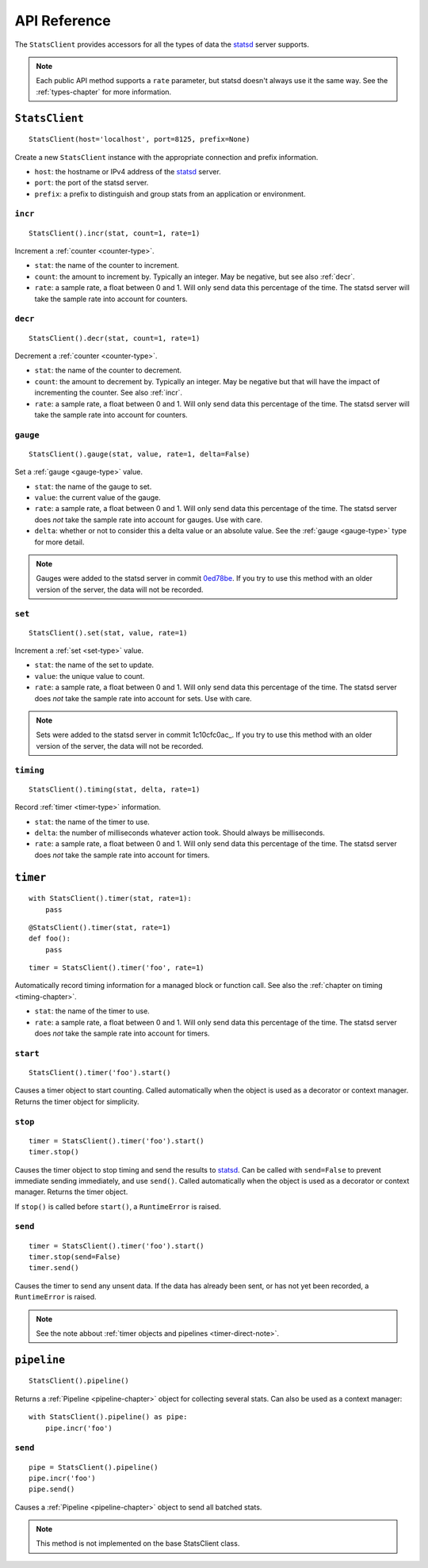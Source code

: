 .. _reference-chapter:

=============
API Reference
=============

The ``StatsClient`` provides accessors for all the types of data the
statsd_ server supports.

.. note::

    Each public API method supports a ``rate`` parameter, but statsd
    doesn't always use it the same way. See the :ref:`types-chapter` for
    more information.


.. _StatsClient:

``StatsClient``
===============

::

    StatsClient(host='localhost', port=8125, prefix=None)

Create a new ``StatsClient`` instance with the appropriate connection
and prefix information.

* ``host``: the hostname or IPv4 address of the statsd_ server.

* ``port``: the port of the statsd server.

* ``prefix``: a prefix to distinguish and group stats from an
  application or environment.


.. _incr:

``incr``
--------

::

    StatsClient().incr(stat, count=1, rate=1)

Increment a :ref:`counter <counter-type>`.

* ``stat``: the name of the counter to increment.

* ``count``: the amount to increment by. Typically an integer. May be
  negative, but see also :ref:`decr`.

* ``rate``: a sample rate, a float between 0 and 1. Will only send data
  this percentage of the time. The statsd server will take the sample
  rate into account for counters.


.. _decr:

``decr``
--------

::

    StatsClient().decr(stat, count=1, rate=1)

Decrement a :ref:`counter <counter-type>`.

* ``stat``: the name of the counter to decrement.

* ``count``: the amount to decrement by. Typically an integer. May be
  negative but that will have the impact of incrementing the counter.
  See also :ref:`incr`.

* ``rate``: a sample rate, a float between 0 and 1. Will only send data
  this percentage of the time. The statsd server will take the sample
  rate into account for counters.


.. _gauge:

``gauge``
---------

::

    StatsClient().gauge(stat, value, rate=1, delta=False)

Set a :ref:`gauge <gauge-type>` value.

* ``stat``: the name of the gauge to set.

* ``value``: the current value of the gauge.

* ``rate``: a sample rate, a float between 0 and 1. Will only send data
  this percentage of the time. The statsd server does *not* take the
  sample rate into account for gauges. Use with care.

* ``delta``: whether or not to consider this a delta value or an
  absolute value. See the :ref:`gauge <gauge-type>` type for more
  detail.

.. note::

   Gauges were added to the statsd server in commit 0ed78be_. If you try
   to use this method with an older version of the server, the data will
   not be recorded.


.. _set:

``set``
---------

::

    StatsClient().set(stat, value, rate=1)

Increment a :ref:`set <set-type>` value.

* ``stat``: the name of the set to update.

* ``value``: the unique value to count.

* ``rate``: a sample rate, a float between 0 and 1. Will only send data
  this percentage of the time. The statsd server does *not* take the
  sample rate into account for sets. Use with care.

.. note::

   Sets were added to the statsd server in commit 1c10cfc0ac_. If you
   try to use this method with an older version of the server, the
   data will not be recorded.


.. _timing:

``timing``
----------

::

    StatsClient().timing(stat, delta, rate=1)

Record :ref:`timer <timer-type>` information.

* ``stat``: the name of the timer to use.

* ``delta``: the number of milliseconds whatever action took. Should
  always be milliseconds.

* ``rate``: a sample rate, a float between 0 and 1. Will only send data
  this percentage of the time. The statsd server does *not* take the
  sample rate into account for timers.


.. _timer:

``timer``
=========

::

    with StatsClient().timer(stat, rate=1):
        pass

::

    @StatsClient().timer(stat, rate=1)
    def foo():
        pass

::

    timer = StatsClient().timer('foo', rate=1)

Automatically record timing information for a managed block or function
call.  See also the :ref:`chapter on timing <timing-chapter>`.

* ``stat``: the name of the timer to use.

* ``rate``: a sample rate, a float between 0 and 1. Will only send data
  this percentage of the time. The statsd server does *not* take the
  sample rate into account for timers.

.. warning:
   Decorators are not thread-safe and may cause errors when decorated
   functions are called concurrently. Use context managers or raw timers
   instead.


.. _timer-start:

``start``
---------

::

    StatsClient().timer('foo').start()

Causes a timer object to start counting. Called automatically when the
object is used as a decorator or context manager. Returns the timer
object for simplicity.


.. _timer-stop:

``stop``
--------

::

    timer = StatsClient().timer('foo').start()
    timer.stop()

Causes the timer object to stop timing and send the results to statsd_.
Can be called with ``send=False`` to prevent immediate sending
immediately, and use ``send()``. Called automatically when the object is
used as a decorator or context manager. Returns the timer object.

If ``stop()`` is called before ``start()``, a ``RuntimeError`` is
raised.


.. _timer-send:

``send``
--------

::

    timer = StatsClient().timer('foo').start()
    timer.stop(send=False)
    timer.send()

Causes the timer to send any unsent data. If the data has already been
sent, or has not yet been recorded, a ``RuntimeError`` is raised.

.. note::
   See the note abbout :ref:`timer objects and pipelines <timer-direct-note>`.


.. _pipeline:

``pipeline``
============

::

    StatsClient().pipeline()

Returns a :ref:`Pipeline <pipeline-chapter>` object for collecting
several stats. Can also be used as a context manager::

    with StatsClient().pipeline() as pipe:
        pipe.incr('foo')


.. _pipeline-send:

``send``
--------

::

    pipe = StatsClient().pipeline()
    pipe.incr('foo')
    pipe.send()

Causes a :ref:`Pipeline <pipeline-chapter>` object to send all batched
stats.

.. note::

   This method is not implemented on the base StatsClient class.


.. _statsd: https://github.com/etsy/statsd
.. _0ed78be: https://github.com/etsy/statsd/commit/0ed78be7
